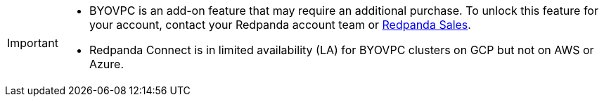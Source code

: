 [IMPORTANT]
====

* BYOVPC is an add-on feature that may require an additional purchase. To unlock this feature for your account, contact your Redpanda account team or https://www.redpanda.com/price-estimator[Redpanda Sales^]. 
* Redpanda Connect is in limited availability (LA) for BYOVPC clusters on GCP but not on AWS or Azure.
==== 

